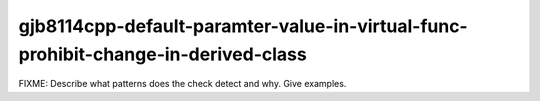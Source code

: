 .. title:: clang-tidy - gjb8114cpp-default-paramter-value-in-virtual-func-prohibit-change-in-derived-class

gjb8114cpp-default-paramter-value-in-virtual-func-prohibit-change-in-derived-class
==================================================================================

FIXME: Describe what patterns does the check detect and why. Give examples.
